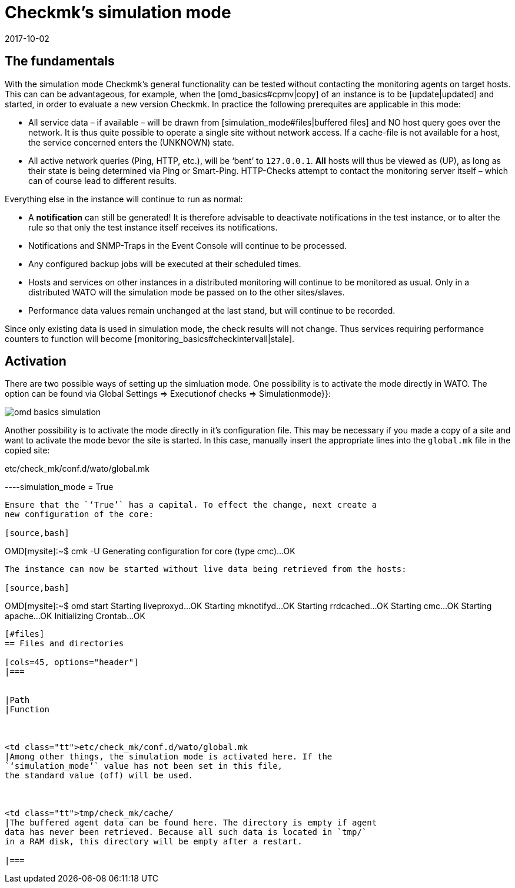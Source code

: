 = Checkmk's simulation mode
:revdate: 2017-10-02
:title: Data simulation in Checkmk
:description: To test checkmk without network access, you can simulate operation with data from the cache. How this works is described here.


== The fundamentals


With the simulation mode Checkmk's general functionality can be tested without
contacting the monitoring agents on target hosts. This can can be advantageous,
for example, when the [omd_basics#cpmv|copy] of an instance is to be [update|updated]
and started, in order to evaluate a new version Checkmk. 
In practice the following prerequites are applicable in this mode:


* All service data – if available – will be drawn from [simulation_mode#files|buffered files] and NO host query goes over the network. It is thus quite possible to operate a single site without network access. If a cache-file is not available for a host, the service concerned enters the (UNKNOWN) state.
* All active network queries (Ping, HTTP, etc.), will be ‘bent’ to `127.0.0.1`. *All* hosts will thus be viewed as (UP), as long as their state is being determined via Ping or Smart-Ping. HTTP-Checks attempt to contact the monitoring server itself – which can of course lead to different results.

Everything else in the instance will continue to run as normal:


* A *notification* can still be generated! It is therefore advisable to deactivate notifications in the test instance, or to alter the rule so that only the test instance itself receives its notifications.
* Notifications and SNMP-Traps in the Event Console will continue to be processed.
* Any configured backup jobs will be executed at their scheduled times.
* Hosts and services on other instances in a distributed monitoring will continue to be monitored as usual. Only in a distributed WATO will the simulation mode be passed on to the other sites/slaves.
* Performance data values remain unchanged at the last stand, but will continue to be recorded.


Since only existing data is used in simulation mode, the check results will not change. Thus services requiring performance counters to function will become [monitoring_basics#checkintervall|stale].


== Activation


There are two possible ways of setting up the simluation mode. One possibility is
to activate the mode directly in WATO. The option can be found via
[.guihints]#Global Settings => Executionof checks => Simulationmode}}:# 

image::bilder/omd_basics_simulation.png[]

Another possibility is to activate the mode directly in it's configuration
file. This may be necessary if you made a copy of a site and want to
activate the mode bevor the site is started. In this case, manually insert
the appropriate lines into the `global.mk` file in the copied site:

.etc/check_mk/conf.d/wato/global.mk

----simulation_mode = True
----


Ensure that the `‘True’` has a capital. To effect the change, next create a
new configuration of the core:

[source,bash]
----
OMD[mysite]:~$ cmk -U
Generating configuration for core (type cmc)...OK
----


The instance can now be started without live data being retrieved from the hosts:

[source,bash]
----
OMD[mysite]:~$ omd start
Starting liveproxyd...OK
Starting mknotifyd...OK
Starting rrdcached...OK
Starting cmc...OK
Starting apache...OK
Initializing Crontab...OK
----


[#files]
== Files and directories

[cols=45, options="header"]
|===


|Path
|Function



<td class="tt">etc/check_mk/conf.d/wato/global.mk
|Among other things, the simulation mode is activated here. If the
`‘simulation_mode’` value has not been set in this file,
the standard value (off) will be used.



<td class="tt">tmp/check_mk/cache/
|The buffered agent data can be found here. The directory is empty if agent
data has never been retrieved. Because all such data is located in `tmp/`
in a RAM disk, this directory will be empty after a restart.

|===

